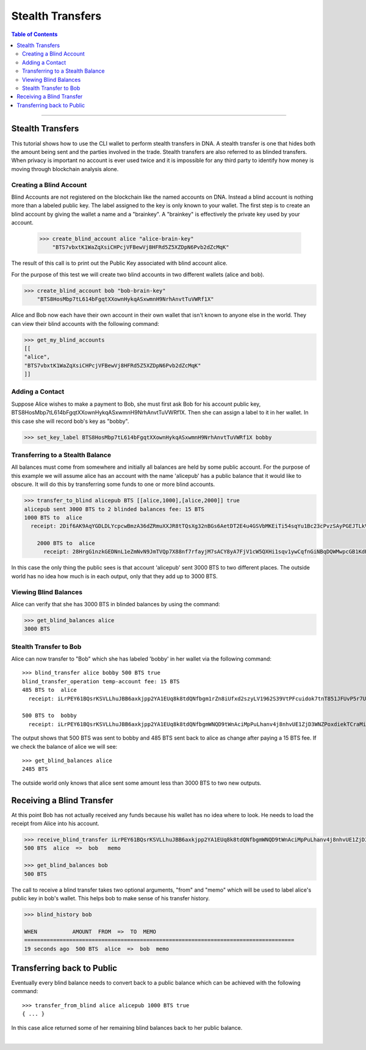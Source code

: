 
.. _w-stealth-transfers:

Stealth Transfers
========================


.. contents:: Table of Contents
   :local:

-------


Stealth Transfers
-----------------------

This tutorial shows how to use the CLI wallet to perform stealth transfers in DNA. A stealth transfer is one that hides both the amount being sent and the parties involved in the trade. Stealth transfers are also referred to as blinded transfers. When privacy is important no account is ever used twice and it is impossible for any third party to identify how money is moving through blockchain analysis alone.

Creating a Blind Account
^^^^^^^^^^^^^^^^^^^^^^^^^

Blind Accounts are not registered on the blockchain like the named accounts on DNA. Instead a blind account is nothing more than a labeled public key. The label assigned to the key is only known to your wallet. The first step is to create an blind account by giving the wallet a name and a "brainkey". A "brainkey" is effectively the private key used by your account.

    >>> create_blind_account alice "alice-brain-key"
        "BTS7vbxtK1WaZqXsiCHPcjVFBewVj8HFRd5Z5XZDpN6Pvb2dZcMqK"

The result of this call is to print out the Public Key associated with blind account alice.

For the purpose of this test we will create two blind accounts in two different wallets (alice and bob).

.. code-block:: json

    >>> create_blind_account bob "bob-brain-key"
        "BTS8HosMbp7tL614bFgqtXXownHykqASxwmnH9NrhAnvtTuVWRf1X"


Alice and Bob now each have their own account in their own wallet that isn't known to anyone else in the world. They can view their blind accounts with the following command:

.. code-block:: json

    >>> get_my_blind_accounts
    [[
    "alice",
    "BTS7vbxtK1WaZqXsiCHPcjVFBewVj8HFRd5Z5XZDpN6Pvb2dZcMqK"
    ]]


Adding a Contact
^^^^^^^^^^^^^^^^^^^^^^^^^

Suppose Alice wishes to make a payment to Bob, she must first ask Bob for his account public key, BTS8HosMbp7tL614bFgqtXXownHykqASxwmnH9NrhAnvtTuVWRf1X. Then she can assign a label to it in her wallet. In this case she will record bob's key as "bobby".


.. code-block:: json

    >>> set_key_label BTS8HosMbp7tL614bFgqtXXownHykqASxwmnH9NrhAnvtTuVWRf1X bobby


Transferring to a Stealth Balance
^^^^^^^^^^^^^^^^^^^^^^^^^^^^^^^^^^^

All balances must come from somewhere and initially all balances are held by some public account. For the purpose of this example we will assume alice has an account with the name 'alicepub' has a public balance that it would like to obscure. It will do this by transferring some funds to one or more blind accounts.

.. code-block:: json

    >>> transfer_to_blind alicepub BTS [[alice,1000],[alice,2000]] true
    alicepub sent 3000 BTS to 2 blinded balances fee: 15 BTS
    1000 BTS to  alice
      receipt: 2Dif6AK9AqYGDLDLYcpcwBmzA36dZRmuXXJR8tTQsXg32nBGs6AetDT2E4u4GSVbMKEiTi54sqYu1Bc23cPvzSAyPGEJTLkVpihaot4e1FUDnNPz41uFfu2G6rug1hcRf2Qp5kkRm4ucsAi4Fzb2M3MSfw4r56ucztRisk9JJjLdqFjUPuiAiTdM99JdfKZy8WTkKF2npd

	2000 BTS to  alice
	  receipt: 28HrgG1nzkGEDNnL1eZmNvN9JmTVQp7X88nf7rfayjM7sACY8yA7FjV1cW5QXHi1sqv1ywCqfnGiNBqDQWMwpcGB1KdRwDcJPaTMZ5gZpw7Vw4BhdnVeZHY88GV5n8j3uGmZuGBEq18zgHDCFiLJ6WAYvs5PiFvjaNjwQmvBXaC6CqAJWJKXeKCCgmoVJ3CQCw2ErocfVH


In this case the only thing the public sees is that account 'alicepub' sent 3000 BTS to two different places. The outside world has no idea how much is in each output, only that they add up to 3000 BTS.

Viewing Blind Balances
^^^^^^^^^^^^^^^^^^^^^^^^^^^

Alice can verify that she has 3000 BTS in blinded balances by using the command:

.. code-block:: json

    >>> get_blind_balances alice
    3000 BTS

Stealth Transfer to Bob
^^^^^^^^^^^^^^^^^^^^^^^^^

Alice can now transfer to "Bob" which she has labeled 'bobby' in her wallet via the following command::

    >>> blind_transfer alice bobby 500 BTS true
    blind_transfer_operation temp-account fee: 15 BTS
    485 BTS to  alice
      receipt: iLrPEY61BQsrKSVLLhuJBB6axkjpp2YA1EUq8k8tdQNfbgm1rZn8iUfxd2szyLV1962S39VtPFcuidok7tnT851JFUvP5r7U5MfbtRvmsNBHtSmaWyfbXg7srPsp1roUBpr9Z2QM7W7X5AAonFqoduWcnGp7cViQCDppEqSZHGjY8zFJARd1vm4qoPcMAjw4pjS3vgj6796SfR9ntnN5vZr5b9WvM4Hune7DfbGShed81n1R63BH9h9Ef8BXRy1ERkkJhMmYhXKC

    500 BTS to  bobby
      receipt: iLrPEY61BQsrKSVLLhuJBB6axkjpp2YA1EUq8k8tdQNfbgmWNQD9tWnAciMpPuLhanv4j8nhvUE1ZjD3WNZPoxdiekTCraMir7xx5rbZsGCogF6YfPbCnZCapMDkC8Zsgs5bZWCB2oRvB1wCjYmsQaji6SQcax5Sii4MY93Q1HGPvehcS7jBvLDz5e1GQmAzoWhnPZqoCuDSvL521CSCCxRvLXoHK1Rih5kX72tJYdAXCECUL3xZ2cd2CA8eegfTiC7f7XkTd75f


The output shows that 500 BTS was sent to bobby and 485 BTS sent back to alice as change after paying a 15 BTS fee. If we check the balance of alice we will see::

    >>> get_blind_balances alice
    2485 BTS

The outside world only knows that alice sent some amount less than 3000 BTS to two new outputs.

Receiving a Blind Transfer
---------------------------

At this point Bob has not actually received any funds because his wallet has no idea where to look. He needs to load the receipt from Alice into his account.

.. code-block:: json

    >>> receive_blind_transfer iLrPEY61BQsrKSVLLhuJBB6axkjpp2YA1EUq8k8tdQNfbgmWNQD9tWnAciMpPuLhanv4j8nhvUE1ZjD3WNZPoxdiekTCraMir7xx5rbZsGCogF6YfPbCnZCapMDkC8Zsgs5bZWCB2oRvB1wCjYmsQaji6SQcax5Sii4MY93Q1HGPvehcS7jBvLDz5e1GQmAzoWhnPZqoCuDSvL521CSCCxRvLXoHK1Rih5kX72tJYdAXCECUL3xZ2cd2CA8eegfTiC7f7XkTd75f "alice" "memo"
    500 BTS  alice  =>  bob   memo

    >>> get_blind_balances bob
    500 BTS


The call to receive a blind transfer takes two optional arguments, "from" and "memo" which will be used to label alice's public key in bob's wallet. This helps bob to make sense of his transfer history.

.. code-block:: json

    >>> blind_history bob

    WHEN           AMOUNT  FROM  =>  TO  MEMO
    ====================================================================================
    19 seconds ago  500 BTS  alice  =>  bob  memo


Transferring back to Public
------------------------------

Eventually every blind balance needs to convert back to a public balance which can be achieved with the following command::

    >>> transfer_from_blind alice alicepub 1000 BTS true
    { ... }

In this case alice returned some of her remaining blind balances back to her public balance.


|